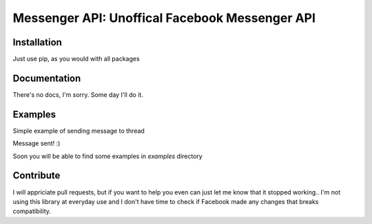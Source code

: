 Messenger API: Unoffical Facebook Messenger API
===============================================


Installation
------------

Just use pip, as you would with all packages

.. code-block:: bash
    $ pip install requests


Documentation
-------------

There's no docs, I'm sorry.
Some day I'll do it.


Examples
--------

Simple example of sending message to thread

.. code-block:: python
    >>> from messenger_api import Messenger
    >>> msg = Messenger('login', 'password')
    >>> thread = msg.get_thread(485734986798)
    >>> thread
    <messenger_api.Thread.GroupThread: "Random chat name" (485734986798)>
    >>> thread.send_message("TEST MESSAGE!")
    <messenger_api.Message.Message object at 0x000000262414AFD0>

Message sent! :)

Soon you will be able to find some examples in `examples` directory


Contribute
----------

I will appriciate pull requests, but if you want to help you even can just let me know that it stopped working..
I'm not using this library at everyday use and I don't have time to check if Facebook made any changes that breaks compatibility.
